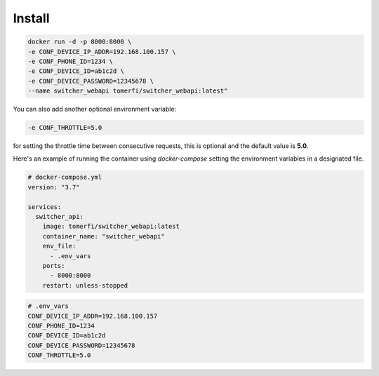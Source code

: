 Install
*******

.. code-block:: shell

   docker run -d -p 8000:8000 \
   -e CONF_DEVICE_IP_ADDR=192.168.100.157 \
   -e CONF_PHONE_ID=1234 \
   -e CONF_DEVICE_ID=ab1c2d \
   -e CONF_DEVICE_PASSWORD=12345678 \
   --name switcher_webapi tomerfi/switcher_webapi:latest"


You can also add another optional environment variable:

.. code-block:: shell

   -e CONF_THROTTLE=5.0

for setting the throttle time between consecutive requests,
this is optional and the default value is **5.0**.

Here's an example of running the container using *docker-compose* setting the
environment variables in a designated file.

.. code-block:: yaml

   # docker-compose.yml
   version: "3.7"

   services:
     switcher_api:
       image: tomerfi/switcher_webapi:latest
       container_name: "switcher_webapi"
       env_file:
         - .env_vars
       ports:
         - 8000:8000
       restart: unless-stopped

.. code-block:: ini

   # .env_vars
   CONF_DEVICE_IP_ADDR=192.168.100.157
   CONF_PHONE_ID=1234
   CONF_DEVICE_ID=ab1c2d
   CONF_DEVICE_PASSWORD=12345678
   CONF_THROTTLE=5.0
